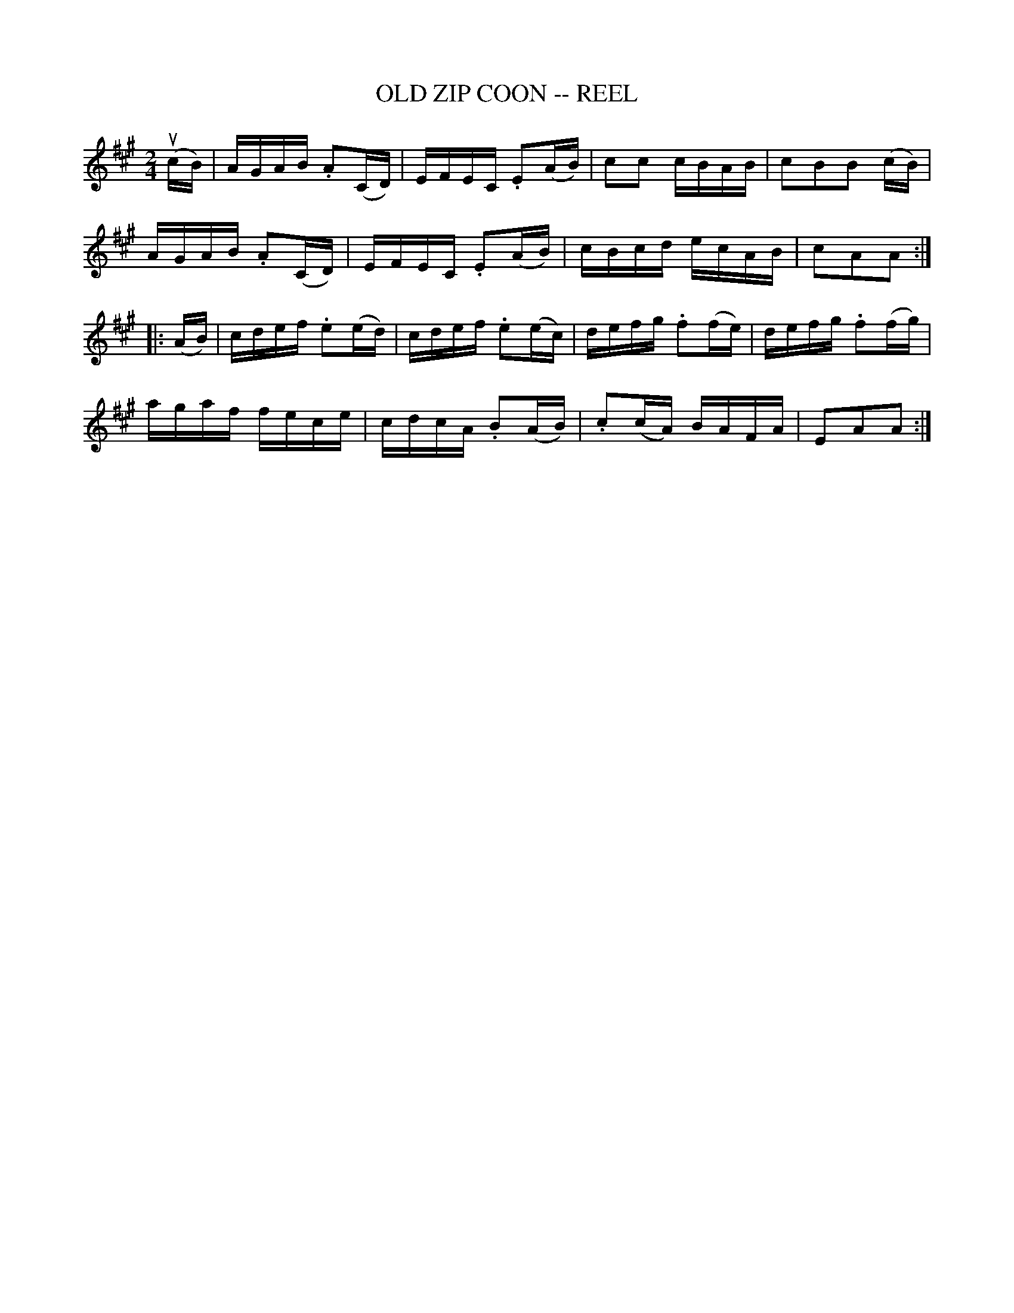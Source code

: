 X:1
T:OLD ZIP COON -- REEL
B:Ryan's Mammoth Collection of Fiddle Tunes
R:reel
Z:Contributed 20000515180839 by John Chambers jchambers:casc.com
N:OLD ZIP COON. -- First couple down the outside  and  back  up  the  centre,
N:[second  couple  down  the  centre  and back up the outside at: same time.]
N:First couple down the centre and back up the outside, [second  couple  down
N:the outside and back up the centre at: same time.] First and second couples
N:down the centre together, back.  -- First couple cast off, right  and  left
N:four.
M:2/4
L:1/16
K:A
(ucB) |\
AGAB .A2(CD) | EFEC .E2(AB) | c2c2 cBAB | c2B2B2 (cB) |
AGAB .A2(CD) | EFEC .E2(AB) | cBcd ecAB | c2A2A2 :|
|: (AB) |\
cdef .e2(ed) | cdef .e2(ec) | defg .f2(fe) | defg .f2(fg) |
agaf fece | cdcA .B2(AB) | .c2(cA) BAFA | E2A2A2 :|
